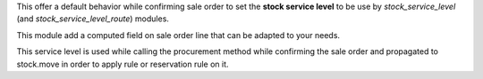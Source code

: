 This offer a default behavior while confirming sale order to set the
**stock service level** to be use by `stock_service_level` (and
`stock_service_level_route`) modules.

This module add a computed field on sale order line that can be adapted to your needs.

This service level is used while calling the procurement method while confirming the sale order
and propagated to stock.move in order to apply rule or reservation rule on it.
